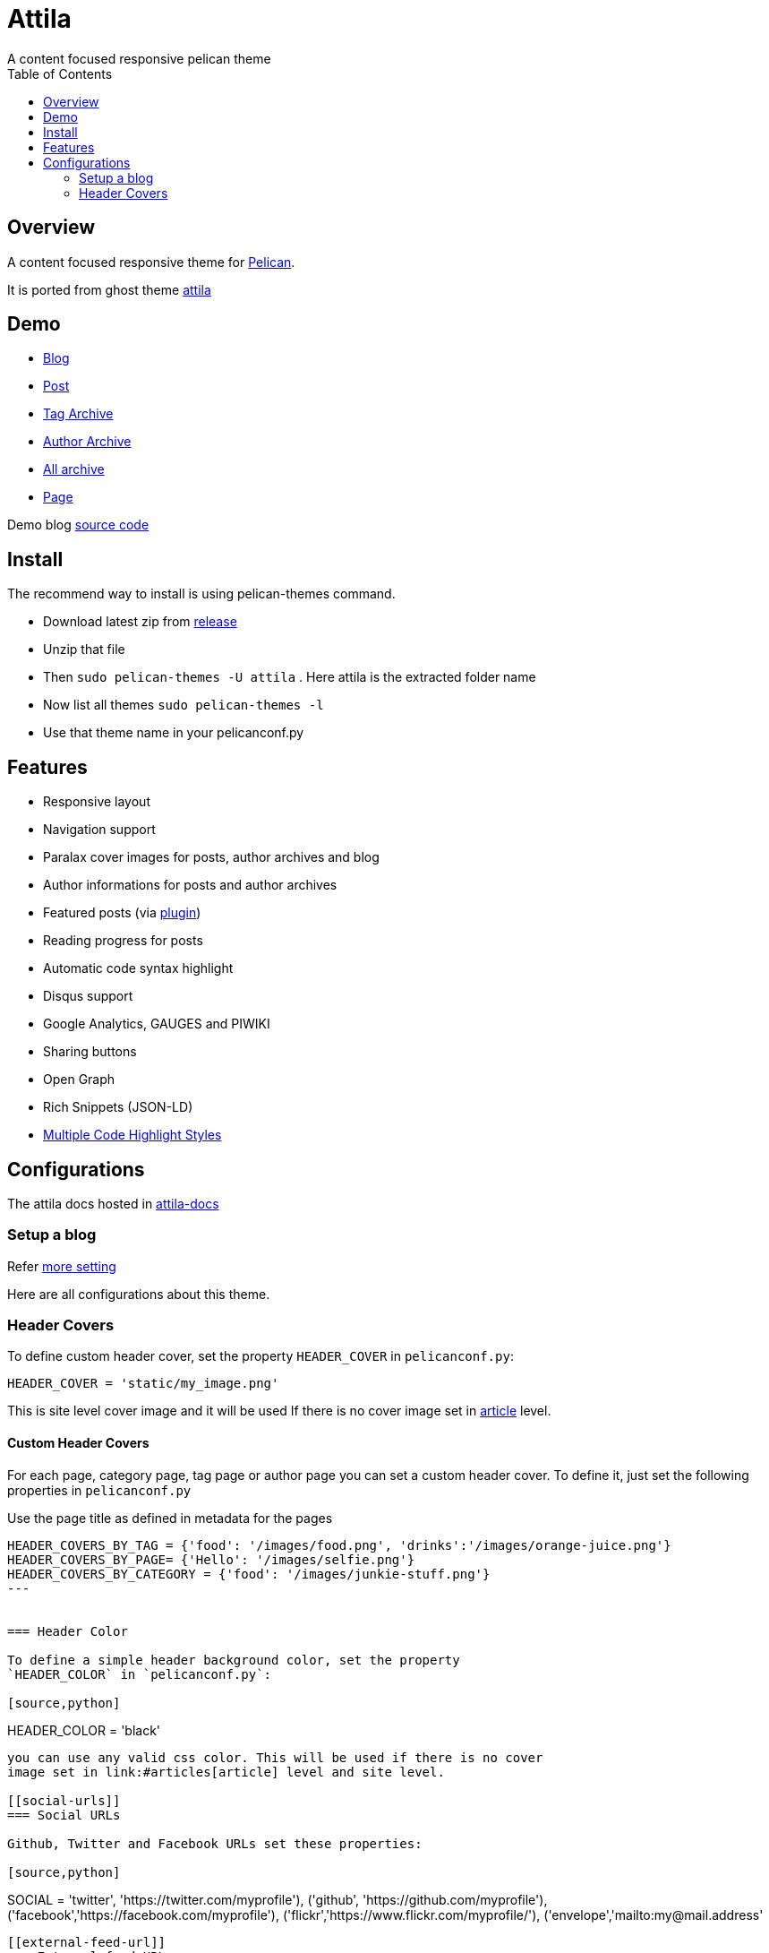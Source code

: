 [[pelican-attila-theme]]
= Attila
A content focused responsive pelican theme
:toc: left

[[overview]]
== Overview

A content focused responsive theme for
https://github.com/getpelican/pelican[Pelican].

It is ported from ghost theme
https://github.com/zutrinken/attila[attila]

[[demo]]
== Demo

* https://arulrajnet.github.io/attila-demo[Blog]
* https://arulrajnet.github.io/attila-demo/2015/11/headlines-blockquotes-images.html[Post]
* https://arulrajnet.github.io/attila-demo/tag/general/[Tag Archive]
* https://arulrajnet.github.io/attila-demo/author/zutrinken/[Author
Archive]
* https://arulrajnet.github.io/attila-demo/archives.html[All archive]
* https://arulrajnet.github.io/attila-demo/pages/about/[Page]

Demo blog https://github.com/arulrajnet/attila-demo[source code]

[[install]]
== Install


The recommend way to install is using pelican-themes command.

* Download latest zip from
https://github.com/arulrajnet/attila/releases[release]
* Unzip that file
* Then `sudo pelican-themes -U attila` . Here attila is the extracted
folder name
* Now list all themes `sudo pelican-themes -l`
* Use that theme name in your pelicanconf.py

[[features]]
== Features

* Responsive layout
* Navigation support
* Paralax cover images for posts, author archives and blog
* Author informations for posts and author archives
* Featured posts (via
https://github.com/getpelican/pelican-plugins/tree/master/neighbors[plugin])
* Reading progress for posts
* Automatic code syntax highlight
* Disqus support
* Google Analytics, GAUGES and PIWIKI
* Sharing buttons
* Open Graph
* Rich Snippets (JSON-LD)
* link:#code-highlights[Multiple Code Highlight Styles]

[[configuration]]
== Configurations

The attila docs hosted in http://arulrajnet.github.io/attila[attila-docs]

[[setup-a-blog]]
=== Setup a blog

Refer
https://github.com/arulrajnet/attila-demo/blob/master/pelicanconf.py[more
setting]

Here are all configurations about this theme.

[[header-covers]]
=== Header Covers

To define custom header cover, set the property `HEADER_COVER` in
`pelicanconf.py`:

[source,python]
----
HEADER_COVER = 'static/my_image.png'
----

This is site level cover image and it will be used If there is no cover
image set in link:#articles[article] level.

[[header-color]]

==== Custom Header Covers

For each page, category page, tag page or author page you can set a custom header cover.
To define it, just set the following properties in `pelicanconf.py`

Use the page title as defined in metadata for the pages

[source,python]
----
HEADER_COVERS_BY_TAG = {'food': '/images/food.png', 'drinks':'/images/orange-juice.png'}
HEADER_COVERS_BY_PAGE= {'Hello': '/images/selfie.png'}
HEADER_COVERS_BY_CATEGORY = {'food': '/images/junkie-stuff.png'}
---


=== Header Color

To define a simple header background color, set the property
`HEADER_COLOR` in `pelicanconf.py`:

[source,python]
----
HEADER_COLOR = 'black'
----

you can use any valid css color. This will be used if there is no cover
image set in link:#articles[article] level and site level.

[[social-urls]]
=== Social URLs

Github, Twitter and Facebook URLs set these properties:

[source,python]
----
SOCIAL = (('twitter', 'https://twitter.com/myprofile'),
          ('github', 'https://github.com/myprofile'),
          ('facebook','https://facebook.com/myprofile'),
          ('flickr','https://www.flickr.com/myprofile/'),
          ('envelope','mailto:my@mail.address'))
----

[[external-feed-url]]
=== External feed URL

You can specify an external feed URL (e.g. FeedBurner) in `SOCIAL` using
the `rss` or `rss-square` or `feed` icons. A `<link>` tag for the
external feed will be placed in `<head>` instead of the default Pelican
feeds.

[[code-highlights]]
=== Code highlights

This theme contains this color schemes:

* Tomorrow - `tomorrow.css`;
* Tomorrow Night - `tomorrow_night.css`;
* Monokai - `monokai.css`;
* Github (Default) - `github.css`;
* Darkly - `darkly.css`;

To customize, define `COLOR_SCHEME_CSS` in `pelicanconf.py` with css
filename. Example:

[source,python]
----
COLOR_SCHEME_CSS = 'monokai.css'
----

[[user-defined-css]]
=== User defined CSS

Define `CSS_OVERRIDE` in `pelicanconf.py` to insert a user defined CSS
file after theme CSS. Example:

Array of CSS you can give

[source,python]
----
CSS_OVERRIDE = ['css/myblog.css']
----

[[user-defined-script]]
=== User defined script

[source,python]
----
JS_OVERRIDE = ['']
----

[[author-bio]]
=== Author Bio

....
AUTHORS_BIO = {
  "zutrinken": {
    "name": "Zutrinken",
    "cover": "https://arulrajnet.github.io/attila-demo/assets/images/avatar.png",
    "image": "https://arulrajnet.github.io/attila-demo/assets/images/avatar.png",
    "website": "http://blog.arulraj.net",
    "location": "Chennai",
    "bio": "This is the place for a small biography with max 200 characters. Well, now 100 are left. Cool, hugh?"
  }
}
....

[[analytics]]
=== Analytics

Accept many analytics:

* Google Analytics: `GOOGLE_ANALYTICS`;
* Gauges: `GAUGES`
* Piwik: `PIWIK_URL` and `PIWIK_SITE_ID`.

[[sidebar-menu]]
=== Sidebar Menu

The menu item coming from pelican pages.
You have to create pages folder under link::https://github.com/arulrajnet/attila-demo/tree/master/content/pages[content directory].
Whatever articles there in this folder will be pages.


[[articles]]
=== Article Cover

* To customize header color to articles, insert the metadata `color`.
* To customize header cover to articles, insert the metadata `cover`,
otherwise `og_image` or `HEADER_COVER` will be used.
* To customize OpenGraph images, insert the metadata `og_image`,
otherwise `cover`, `HEADER_COVER` or a
https://github.com/arulrajnet/attila/blob/master/static/images/post-bg.jpg[default
image] from theme will be used.
* To customize Twitter card images, insert the metadata `twitter_image`,
otherwise `header_cover`, `HEADER_COVER` or a default image from theme
will be used. Twitter cards will be generated automatically if the
`twitter` account is configured in `SOCIAL`!

All image paths are relative from the site root directory. You can also
use absolute URLs for `og_image` and `twitter_image`.


[[other-configuration]]
=== Other configuration

* `GOOGLE_SITE_VERIFICATION` - Google site verification token;
* Set `SHOW_FULL_ARTICLE` to True to show full article content on
index.html instead of summary;
* Set `FACEBOOK_ADMINS` to a list of Facebook account IDs which are
associated with this blog. For example `['12345']`. For more info see
https://developers.facebook.com/docs/platforminsights/domains

[[development]]
== Development

refer this https://github.com/arulrajnet/attila-demo

*Author Screen* image:screenshot.png[screenshot]

[[contributing]]
=== Contributing

Always open an issue before sending a PR. Talk about the problem/feature
that you want to fix. If it’s really a good thing you can submit your
PR. If you send an PR without talking about before what it is, you may
work for nothing.

As always, if you want something that only make sense to you, just fork
attila and start a new theme.

[[donate]]
== Donate

Did you liked this theme? Pay my bills and support new features.

https://gratipay.com/~arulrajnet/[image:https://img.shields.io/gratipay/user/arulrajnet.svg?maxAge=2592000[Gratipay]]

https://www.paypal.com/cgi-bin/webscr?cmd=_s-xclick&hosted_button_id=XYLX6LG2THL2J[image:https://img.shields.io/badge/paypal-donate-yellow.svg?maxAge=2592000[PayPal]]

[[copyright-license]]
== Copyright & License

Copyright (c) 2015-2016 Peter Amende - Released under The MIT License.
Copyright (c) 2016 Arulraj V - Released under The MIT License.

Some background images used from
https://github.com/gilsondev/pelican-clean-blog

